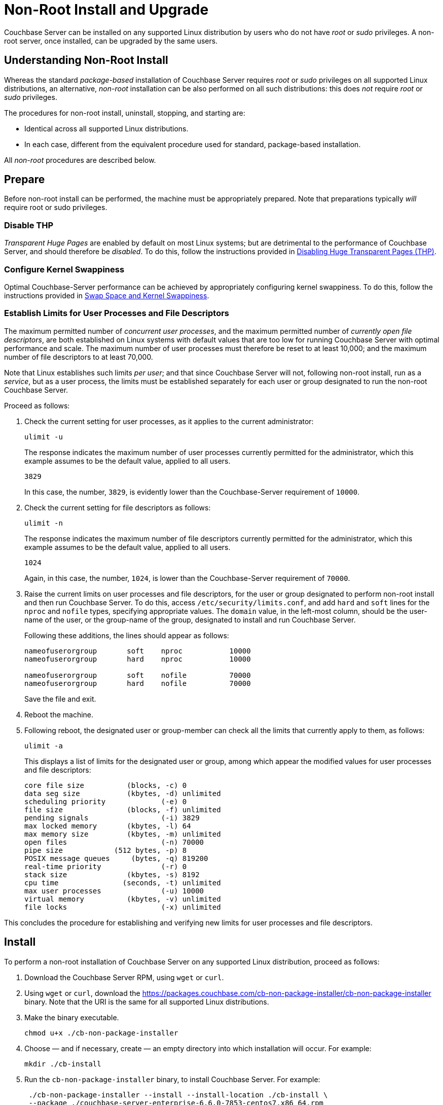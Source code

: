 = Non-Root Install and Upgrade

[#abstract]
Couchbase Server can be installed on any supported Linux distribution by users who do not have _root_ or _sudo_ privileges.
A non-root server, once installed, can be upgraded by the same users.

[#understanding-non-root-install]
== Understanding Non-Root Install

Whereas the standard _package-based_ installation of Couchbase Server requires _root_ or _sudo_ privileges on all supported Linux distributions, an alternative, _non-root_ installation can be also performed on all such distributions: this does _not_ require _root_ or _sudo_ privileges.

The procedures for non-root install, uninstall, stopping, and starting are:

* Identical across all supported Linux distributions.

* In each case, different from the equivalent procedure used for standard, package-based installation.

All _non-root_ procedures are described below.

[#prepare]
== Prepare

Before non-root install can be performed, the machine must be appropriately prepared.
Note that preparations typically _will_ require root or sudo privileges.

=== Disable THP

_Transparent Huge Pages_ are enabled by default on most Linux systems; but are detrimental to the performance of Couchbase Server, and should therefore be _disabled_.
To do this, follow the instructions provided in xref:install:thp-disable.adoc[Disabling Huge Transparent Pages (THP)].

=== Configure Kernel Swappiness

Optimal Couchbase-Server performance can be achieved by appropriately configuring kernel swappiness.
To do this, follow the instructions provided in xref:install:install-swap-space.adoc[Swap Space and Kernel Swappiness].

=== Establish Limits for User Processes and File Descriptors

The maximum permitted number of _concurrent user processes_, and the maximum permitted number of _currently open file descriptors_, are both established on Linux systems with default values that are too low for running Couchbase Server with optimal performance and scale.
The maximum number of user processes must therefore be reset to at least 10,000; and the maximum number of file descriptors to at least 70,000.

Note that Linux establishes such limits _per user_; and that since Couchbase Server will not, following non-root install, run as a _service_, but as a user process, the limits must be established separately for each user or group designated to run the non-root Couchbase Server.

Proceed as follows:

. Check the current setting for user processes, as it applies to the current administrator:
+
----
ulimit -u
----
+
The response indicates the maximum number of user processes currently permitted for the administrator, which this example assumes to be the default value, applied to all users.
+
----
3829
----
+
In this case, the number, `3829`, is evidently lower than the Couchbase-Server requirement of `10000`.

. Check the current setting for file descriptors as follows:
+
----
ulimit -n
----
+
The response indicates the maximum number of file descriptors currently permitted for the administrator, which this example assumes to be the default value, applied to all users.
+
----
1024
----
+
Again, in this case, the number, `1024`, is lower than the Couchbase-Server requirement of `70000`.

. Raise the current limits on user processes and file descriptors, for the user or group designated to perform non-root install and then run Couchbase Server.
To do this, access `/etc/security/limits.conf`, and add `hard` and `soft` lines for the `nproc` and `nofile` types, specifying appropriate values.
The `domain` value, in the left-most column, should be the user-name of the user, or the group-name of the group, designated to install and run Couchbase Server.
+
Following these additions, the lines should appear as follows:
+
----
nameofuserorgroup       soft    nproc           10000
nameofuserorgroup       hard    nproc           10000

nameofuserorgroup       soft    nofile          70000
nameofuserorgroup       hard    nofile          70000
----
+
Save the file and exit.

. Reboot the machine.

. Following reboot, the designated user or group-member can check all the limits that currently apply to them, as follows:
+
----
ulimit -a
----
+
This displays a list of limits for the designated user or group, among which appear the modified values for user processes and file descriptors:
+
----
core file size          (blocks, -c) 0
data seg size           (kbytes, -d) unlimited
scheduling priority             (-e) 0
file size               (blocks, -f) unlimited
pending signals                 (-i) 3829
max locked memory       (kbytes, -l) 64
max memory size         (kbytes, -m) unlimited
open files                      (-n) 70000
pipe size            (512 bytes, -p) 8
POSIX message queues     (bytes, -q) 819200
real-time priority              (-r) 0
stack size              (kbytes, -s) 8192
cpu time               (seconds, -t) unlimited
max user processes              (-u) 10000
virtual memory          (kbytes, -v) unlimited
file locks                      (-x) unlimited
----

This concludes the procedure for establishing and verifying new limits for user processes and file descriptors.

[#perform-non-root-installation]
== Install

To perform a non-root installation of Couchbase Server on any supported Linux distribution, proceed as follows:

. Download the Couchbase Server RPM, using `wget` or `curl`.

. Using `wget` or `curl`, download the https://packages.couchbase.com/cb-non-package-installer/cb-non-package-installer binary.
Note that the URI is the same for all supported Linux distributions.

. Make the binary executable.
+
----
chmod u+x ./cb-non-package-installer
----

. Choose &#8212; and if necessary, create &#8212; an empty directory into which installation will occur.
For example:
+
----
mkdir ./cb-install
----

. Run the `cb-non-package-installer` binary, to install Couchbase Server.
For example:
+
----
 ./cb-non-package-installer --install --install-location ./cb-install \
 --package ./couchbase-server-enterprise-6.6.0-7853-centos7.x86_64.rpm
----
+
Note that the program performs dependency checking, prior to installation.
If installation cannot proceed, due to missing dependencies, the program displays corresponding notifications, and stops running.

. If dependencies have been flagged as missing, restore those dependencies by performing the necessary installations.
Then, run the `cb-non-package-installer` binary again.

When installation is complete, the following notification is displayed:

----
Successfully installed.
----

Couchbase Server can now be started: see immediately below.

[#start-stop-and-get-status]
== Start, Stop, and Get Status

To start, stop, or get status on a non-root Couchbase Server, use the `couchbase-server` command, provided in the `opt/couchbase/bin` directory that now resides under the specified install location.
For example, the command's directory might be accessed as follows:

----
cd ./cb-install/opt/couchbase/bin
----

Note that a reference page for this command is provided at xref:cli:couchbase-server.adoc[couchbase-server].

[#start-non-root-couchbase-server]
=== Start

To start a non-root Couchbase Server, enter the following command:

----
./couchbase-server --start
----

This starts a non-root Couchbase Server.
No output is displayed.

[#get-status-on-non-root-couchbase-server]
=== Get Status

To get status on whether a non-root Couchbase Server is running, enter the following command.

----
./couchbase-server --status
----

If a non-root Couchbase Server is running, the following is displayed:

----
Couchbase Server is running
----

If a non-root-installed Couchbase Server is _not_ running, the following is displayed:

----
Couchbase Server is not running
----

[#stop-non-root-couchbase-server]
=== Stop

To stop a non-root Couchbase Server, enter the following command:

----
./couchbase-server --stop
----

This stops a running, non-root Couchbase Server.
The output might appear as follows:

----
2020-06-30 09:33:03 cb_dist: terminating with reason: shutdown
----

If no non-root Couchbase Server was running, no output is displayed.

[#uninstall-non-root-couchbase-server]
== Uninstall

To uninstall, stop the running non-root Couchbase Server, then remove the directory used as the install location, along with all its contents.
For example:

----
./cb-install/opt/couchbase/bin/couchbase-server --stop
rm -rf ./cb-install
----

[#perform-non-root-upgrade]
== Upgrade

To upgrade an existing non-root Couchbase Server,

. Ensure that the previous version of Couchbase Server is still installed, and has been _configured_ (since the upgrade process will make use of the post-configuration install location and directory contents).

. Stop the server, if it is still running.

. Use the `cb-non-package-installer` binary again, this time specifying the `--upgrade` flag, instead of the `--install` flag.
Specify the new package to be used for upgrade; and specify the install location of the currently resident Couchbase Server.
For example:
+
----
./cb-non-root-install --upgrade --install-location ./cb-install \
--package ./couchbase-server-enterprise-6.6.0-7854-centos7.x86_64.rpm
----

During upgrade, the following message may appear:

----
Running cbupgrade this could take some time
----
When upgrade has completed, the following notification is displayed:

----
Upgrade has completed successfully
----

Note that important, additional information on upgrade is provided in xref:install:upgrade.adoc[Upgrading Couchbase Server].
